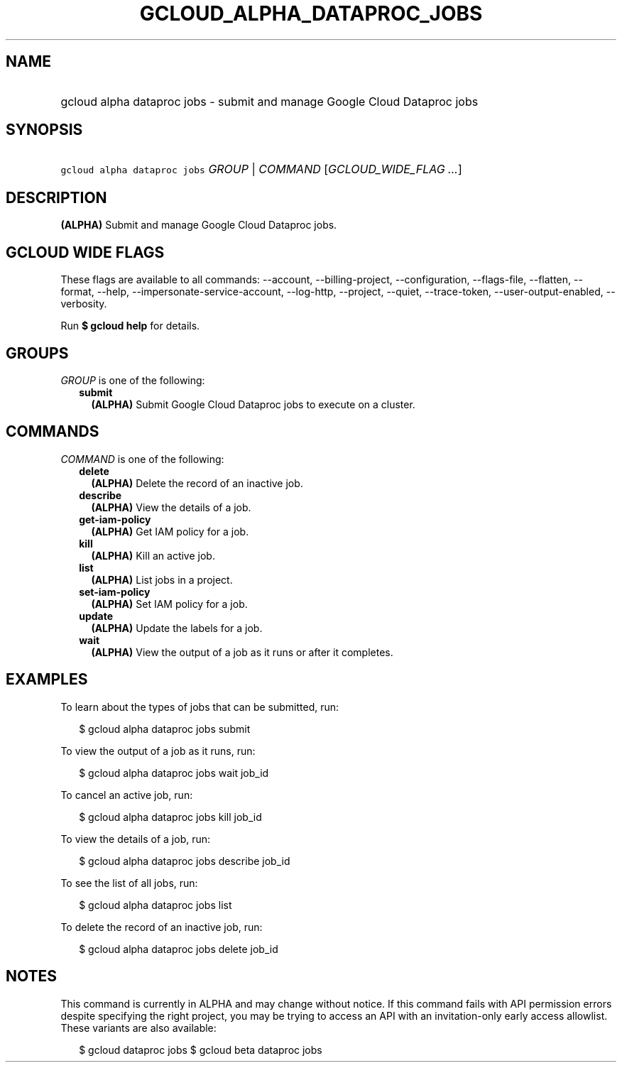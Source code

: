 
.TH "GCLOUD_ALPHA_DATAPROC_JOBS" 1



.SH "NAME"
.HP
gcloud alpha dataproc jobs \- submit and manage Google Cloud Dataproc jobs



.SH "SYNOPSIS"
.HP
\f5gcloud alpha dataproc jobs\fR \fIGROUP\fR | \fICOMMAND\fR [\fIGCLOUD_WIDE_FLAG\ ...\fR]



.SH "DESCRIPTION"

\fB(ALPHA)\fR Submit and manage Google Cloud Dataproc jobs.



.SH "GCLOUD WIDE FLAGS"

These flags are available to all commands: \-\-account, \-\-billing\-project,
\-\-configuration, \-\-flags\-file, \-\-flatten, \-\-format, \-\-help,
\-\-impersonate\-service\-account, \-\-log\-http, \-\-project, \-\-quiet,
\-\-trace\-token, \-\-user\-output\-enabled, \-\-verbosity.

Run \fB$ gcloud help\fR for details.



.SH "GROUPS"

\f5\fIGROUP\fR\fR is one of the following:

.RS 2m
.TP 2m
\fBsubmit\fR
\fB(ALPHA)\fR Submit Google Cloud Dataproc jobs to execute on a cluster.


.RE
.sp

.SH "COMMANDS"

\f5\fICOMMAND\fR\fR is one of the following:

.RS 2m
.TP 2m
\fBdelete\fR
\fB(ALPHA)\fR Delete the record of an inactive job.

.TP 2m
\fBdescribe\fR
\fB(ALPHA)\fR View the details of a job.

.TP 2m
\fBget\-iam\-policy\fR
\fB(ALPHA)\fR Get IAM policy for a job.

.TP 2m
\fBkill\fR
\fB(ALPHA)\fR Kill an active job.

.TP 2m
\fBlist\fR
\fB(ALPHA)\fR List jobs in a project.

.TP 2m
\fBset\-iam\-policy\fR
\fB(ALPHA)\fR Set IAM policy for a job.

.TP 2m
\fBupdate\fR
\fB(ALPHA)\fR Update the labels for a job.

.TP 2m
\fBwait\fR
\fB(ALPHA)\fR View the output of a job as it runs or after it completes.


.RE
.sp

.SH "EXAMPLES"

To learn about the types of jobs that can be submitted, run:

.RS 2m
$ gcloud alpha dataproc jobs submit
.RE

To view the output of a job as it runs, run:

.RS 2m
$ gcloud alpha dataproc jobs wait job_id
.RE

To cancel an active job, run:

.RS 2m
$ gcloud alpha dataproc jobs kill job_id
.RE

To view the details of a job, run:

.RS 2m
$ gcloud alpha dataproc jobs describe job_id
.RE

To see the list of all jobs, run:

.RS 2m
$ gcloud alpha dataproc jobs list
.RE

To delete the record of an inactive job, run:

.RS 2m
$ gcloud alpha dataproc jobs delete job_id
.RE



.SH "NOTES"

This command is currently in ALPHA and may change without notice. If this
command fails with API permission errors despite specifying the right project,
you may be trying to access an API with an invitation\-only early access
allowlist. These variants are also available:

.RS 2m
$ gcloud dataproc jobs
$ gcloud beta dataproc jobs
.RE

